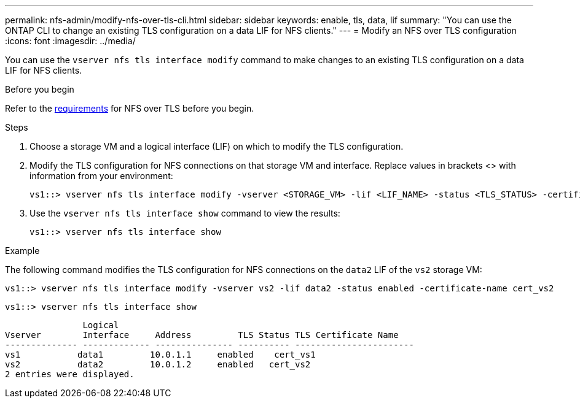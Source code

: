---
permalink: nfs-admin/modify-nfs-over-tls-cli.html
sidebar: sidebar
keywords: enable, tls, data, lif
summary: "You can use the ONTAP CLI to change an existing TLS configuration on a data LIF for NFS clients."
---
= Modify an NFS over TLS configuration
:icons: font
:imagesdir: ../media/

[.lead]
You can use the `vserver nfs tls interface modify` command to make changes to an existing TLS configuration on a data LIF for NFS clients. 

.Before you begin

Refer to the link:../nfs-config/tls-nfs-strong-security-concept.html[requirements^] for NFS over TLS before you begin.

.Steps

. Choose a storage VM and a logical interface (LIF) on which to modify the TLS configuration.
. Modify the TLS configuration for NFS connections on that storage VM and interface. Replace values in brackets <> with information from your environment:
+
[source,console]
----
vs1::> vserver nfs tls interface modify -vserver <STORAGE_VM> -lif <LIF_NAME> -status <TLS_STATUS> -certificate-name <CERTIFICATE_NAME>
----
. Use the `vserver nfs tls interface show` command to view the results:
+
[source,console]
----
vs1::> vserver nfs tls interface show
----

.Example

The following command modifies the TLS configuration for NFS connections on the `data2` LIF of the `vs2` storage VM: 
[source,console]
----
vs1::> vserver nfs tls interface modify -vserver vs2 -lif data2 -status enabled -certificate-name cert_vs2
----

[source,console]
----
vs1::> vserver nfs tls interface show
----
               Logical
Vserver        Interface     Address         TLS Status TLS Certificate Name
-------------- ------------- --------------- ---------- -----------------------
vs1           data1         10.0.1.1     enabled    cert_vs1
vs2           data2         10.0.1.2     enabled   cert_vs2
2 entries were displayed.

// 2023-03-20, ONTAPDOC-1747